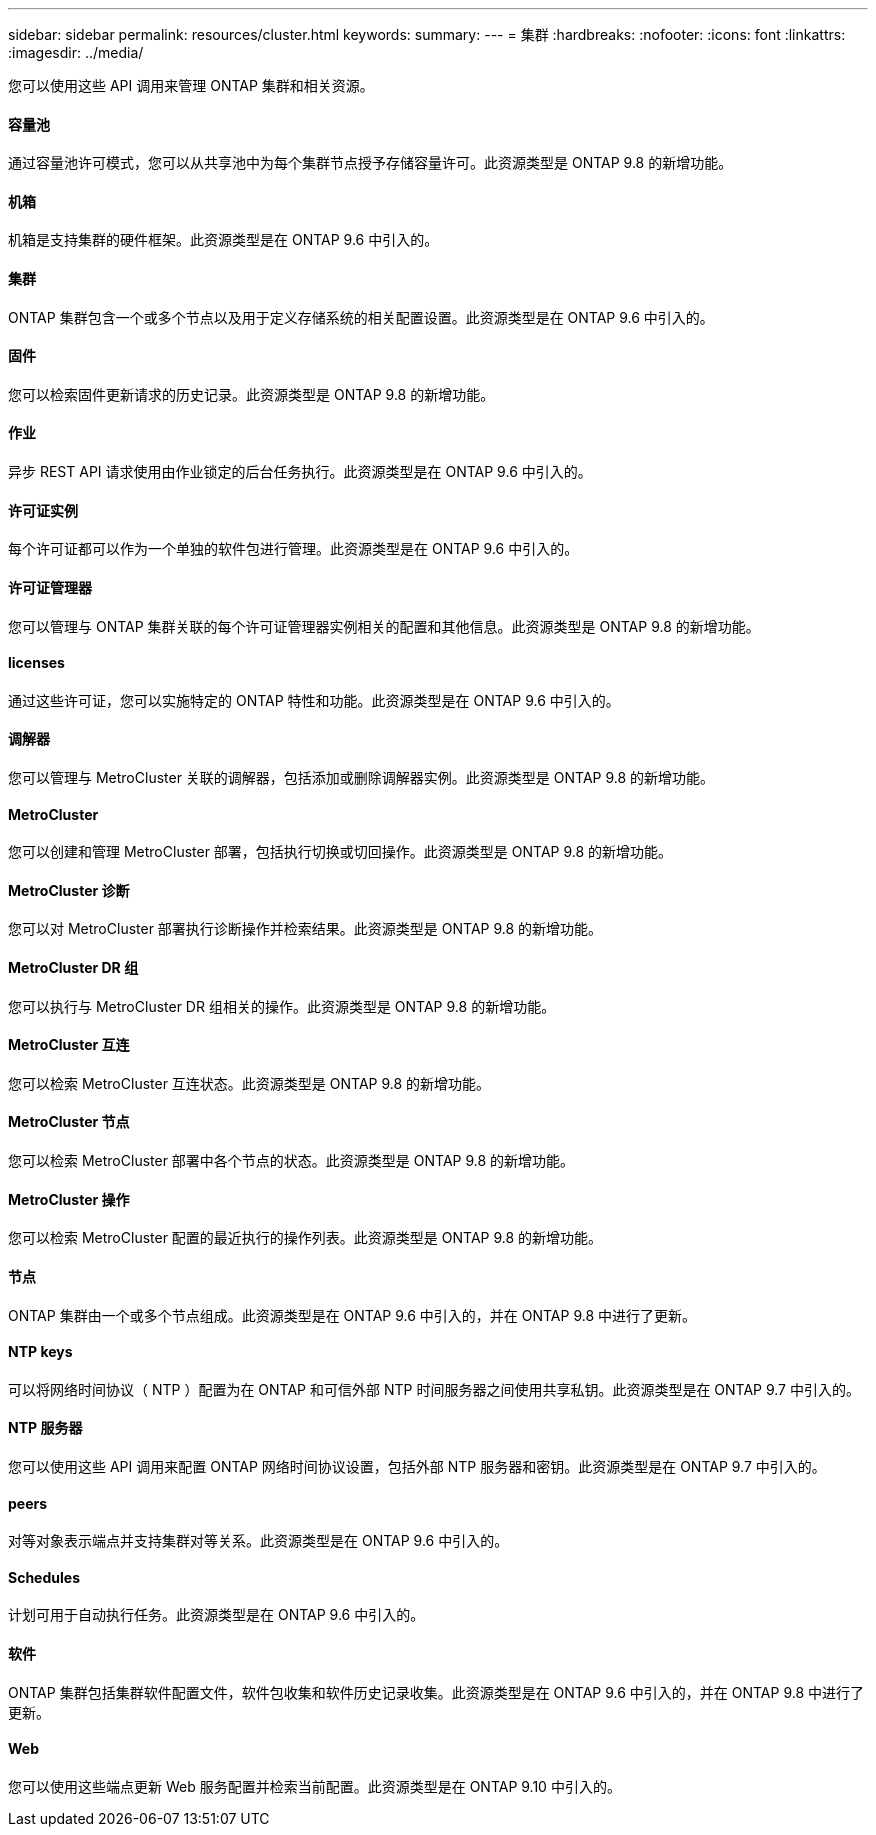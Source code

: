 ---
sidebar: sidebar 
permalink: resources/cluster.html 
keywords:  
summary:  
---
= 集群
:hardbreaks:
:nofooter: 
:icons: font
:linkattrs: 
:imagesdir: ../media/


[role="lead"]
您可以使用这些 API 调用来管理 ONTAP 集群和相关资源。



==== 容量池

通过容量池许可模式，您可以从共享池中为每个集群节点授予存储容量许可。此资源类型是 ONTAP 9.8 的新增功能。



==== 机箱

机箱是支持集群的硬件框架。此资源类型是在 ONTAP 9.6 中引入的。



==== 集群

ONTAP 集群包含一个或多个节点以及用于定义存储系统的相关配置设置。此资源类型是在 ONTAP 9.6 中引入的。



==== 固件

您可以检索固件更新请求的历史记录。此资源类型是 ONTAP 9.8 的新增功能。



==== 作业

异步 REST API 请求使用由作业锁定的后台任务执行。此资源类型是在 ONTAP 9.6 中引入的。



==== 许可证实例

每个许可证都可以作为一个单独的软件包进行管理。此资源类型是在 ONTAP 9.6 中引入的。



==== 许可证管理器

您可以管理与 ONTAP 集群关联的每个许可证管理器实例相关的配置和其他信息。此资源类型是 ONTAP 9.8 的新增功能。



==== licenses

通过这些许可证，您可以实施特定的 ONTAP 特性和功能。此资源类型是在 ONTAP 9.6 中引入的。



==== 调解器

您可以管理与 MetroCluster 关联的调解器，包括添加或删除调解器实例。此资源类型是 ONTAP 9.8 的新增功能。



==== MetroCluster

您可以创建和管理 MetroCluster 部署，包括执行切换或切回操作。此资源类型是 ONTAP 9.8 的新增功能。



==== MetroCluster 诊断

您可以对 MetroCluster 部署执行诊断操作并检索结果。此资源类型是 ONTAP 9.8 的新增功能。



==== MetroCluster DR 组

您可以执行与 MetroCluster DR 组相关的操作。此资源类型是 ONTAP 9.8 的新增功能。



==== MetroCluster 互连

您可以检索 MetroCluster 互连状态。此资源类型是 ONTAP 9.8 的新增功能。



==== MetroCluster 节点

您可以检索 MetroCluster 部署中各个节点的状态。此资源类型是 ONTAP 9.8 的新增功能。



==== MetroCluster 操作

您可以检索 MetroCluster 配置的最近执行的操作列表。此资源类型是 ONTAP 9.8 的新增功能。



==== 节点

ONTAP 集群由一个或多个节点组成。此资源类型是在 ONTAP 9.6 中引入的，并在 ONTAP 9.8 中进行了更新。



==== NTP keys

可以将网络时间协议（ NTP ）配置为在 ONTAP 和可信外部 NTP 时间服务器之间使用共享私钥。此资源类型是在 ONTAP 9.7 中引入的。



==== NTP 服务器

您可以使用这些 API 调用来配置 ONTAP 网络时间协议设置，包括外部 NTP 服务器和密钥。此资源类型是在 ONTAP 9.7 中引入的。



==== peers

对等对象表示端点并支持集群对等关系。此资源类型是在 ONTAP 9.6 中引入的。



==== Schedules

计划可用于自动执行任务。此资源类型是在 ONTAP 9.6 中引入的。



==== 软件

ONTAP 集群包括集群软件配置文件，软件包收集和软件历史记录收集。此资源类型是在 ONTAP 9.6 中引入的，并在 ONTAP 9.8 中进行了更新。



==== Web

您可以使用这些端点更新 Web 服务配置并检索当前配置。此资源类型是在 ONTAP 9.10 中引入的。
